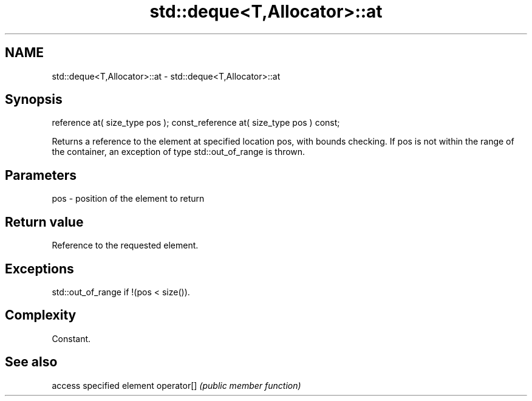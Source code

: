 .TH std::deque<T,Allocator>::at 3 "2020.03.24" "http://cppreference.com" "C++ Standard Libary"
.SH NAME
std::deque<T,Allocator>::at \- std::deque<T,Allocator>::at

.SH Synopsis

reference at( size_type pos );
const_reference at( size_type pos ) const;

Returns a reference to the element at specified location pos, with bounds checking.
If pos is not within the range of the container, an exception of type std::out_of_range is thrown.

.SH Parameters


pos - position of the element to return


.SH Return value

Reference to the requested element.

.SH Exceptions

std::out_of_range if !(pos < size()).

.SH Complexity

Constant.

.SH See also


           access specified element
operator[] \fI(public member function)\fP




